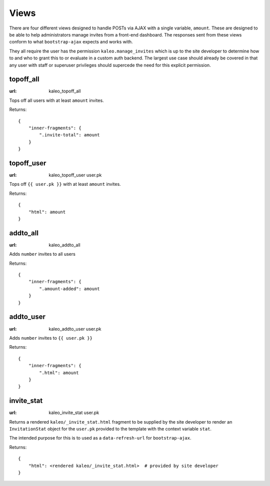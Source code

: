 .. _views:

Views
=====

There are four different views designed to handle POSTs via AJAX with
a single variable, ``amount``. These are designed to be able to help
administrators manage invites from a front-end dashboard. The responses
sent from these views conform to what ``bootstrap-ajax`` expects and
works with.

They all require the user has the permission ``kaleo.manage_invites``
which is up to the site developer to determine how to and who to grant
this to or evaluate in a custom auth backend. The largest use case
should already be covered in that any user with staff or superuser
privileges should supercede the need for this explicit permission.


topoff_all
----------

:url: kaleo_topoff_all

Tops off all users with at least ``amount`` invites.

Returns::

    {
        "inner-fragments": {
            ".invite-total": amount
        }
    }


topoff_user
-----------

:url: kaleo_topoff_user user.pk

Tops off ``{{ user.pk }}`` with at least ``amount`` invites.

Returns::

    {
        "html": amount
    }


addto_all
---------

:url: kaleo_addto_all

Adds ``number`` invites to all users

Returns::

    {
        "inner-fragments": {
            ".amount-added": amount
        }
    }


addto_user
----------

:url: kaleo_addto_user user.pk

Adds ``number`` invites to ``{{ user.pk }}``

Returns::

    {
        "inner-fragments": {
            ".html": amount
        }
    }


invite_stat
-----------

:url: kaleo_invite_stat user.pk

Returns a rendered ``kaleo/_invite_stat.html`` fragment to be supplied by the
site developer to render an ``InvitationStat`` object for the ``user.pk`` provided
to the template with the context variable ``stat``.

The intended purpose for this is to used as a ``data-refresh-url`` for ``bootstrap-ajax``.

Returns::

    {
        "html": <rendered kaleo/_invite_stat.html>  # provided by site developer
    }
